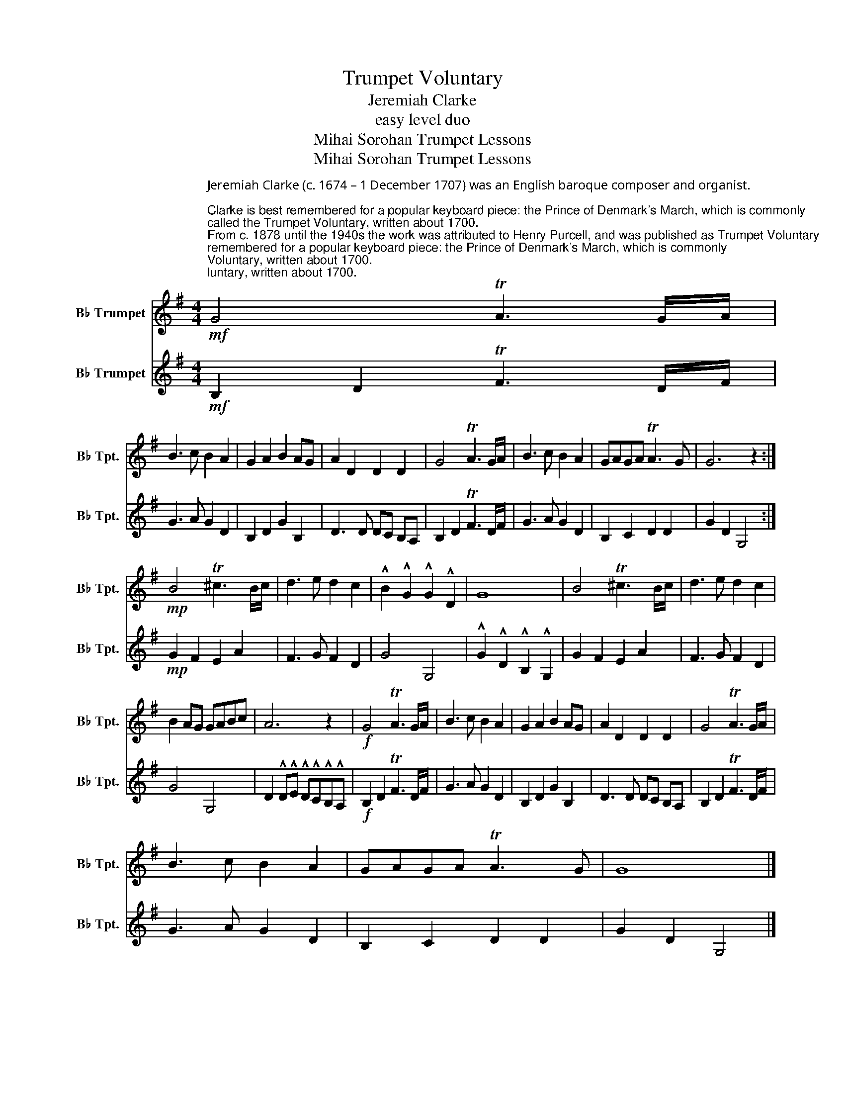 X:1
T:Trumpet Voluntary
T:Jeremiah Clarke 
T:easy level duo
T:Mihai Sorohan Trumpet Lessons
T:Mihai Sorohan Trumpet Lessons
Z:Mihai Sorohan Trumpet Lessons
%%score 1 2
L:1/8
M:4/4
K:none
V:1 treble transpose=-2 nm="B♭ Trumpet" snm="B♭ Tpt."
V:2 treble transpose=-2 nm="B♭ Trumpet" snm="B♭ Tpt."
V:1
[K:G]"^Jeremiah Clarke (c. 1674 – 1 December 1707) was an English baroque composer and organist.\n\nClarke is best remembered for a popular keyboard piece: the Prince of Denmark's March, which is commonly \ncalled the Trumpet Voluntary, written about 1700. \nFrom c. 1878 until the 1940s the work was attributed to Henry Purcell, and was published as Trumpet Voluntary \nby Henry Purcell in William Spark's Short Pieces for the Organ, Book VII, No. 1 (London, Ashdown and Parry). \n\nsource: Wikipedia\n\n\n\n\n"!mf! G4 TA3 G/A/ | %1
 B3 c B2 A2 | G2 A2 B2 AG | A2 D2 D2 D2 | G4 TA3 G/A/ | B3 c B2 A2 | GAGA TA3 G | G6 z2 :| %8
!mp! B4 T^c3 B/c/ | d3 e d2 c2 | !^!B2 !^!G2 !^!G2 !^!D2 | G8 | B4 T^c3 B/c/ | d3 e d2 c2 | %14
 B2 AG GABc | A6 z2 |!f! G4 TA3 G/A/ | B3 c B2 A2 | G2 A2 B2 AG | A2 D2 D2 D2 | G4 TA3 G/A/ | %21
 B3 c B2 A2 | GAGA TA3 G | G8 |] %24
V:2
[K:G]!mf! B,2 D2 TF3 D/F/ | G3 A G2 D2 | B,2 D2 G2 B,2 | D3 D DC B,A, | B,2 D2 TF3 D/F/ | %5
 G3 A G2 D2 | B,2 C2 D2 D2 | G2 D2 G,4 :|!mp! G2 F2 E2 A2 | F3 G F2 D2 | G4 G,4 | %11
 !^!G2 !^!D2 !^!B,2 !^!G,2 | G2 F2 E2 A2 | F3 G F2 D2 | G4 G,4 | D2 !^!D!^!E !^!D!^!C!^!B,!^!A, | %16
!f! B,2 D2 TF3 D/F/ | G3 A G2 D2 | B,2 D2 G2 B,2 | D3 D DC B,A, | B,2 D2 TF3 D/F/ | G3 A G2 D2 | %22
 B,2 C2 D2 D2 | G2 D2 G,4 |] %24

